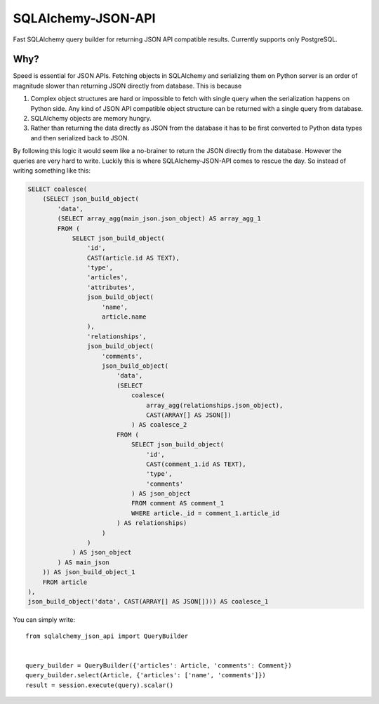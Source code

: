 SQLAlchemy-JSON-API
===================

Fast SQLAlchemy query builder for returning JSON API compatible results. Currently supports only PostgreSQL.

Why?
----

Speed is essential for JSON APIs. Fetching objects in SQLAlchemy and serializing them
on Python server is an order of magnitude slower than returning JSON directly from database. This is because

1. Complex object structures are hard or impossible to fetch with single query when the serialization happens on Python side. Any kind of JSON API compatible object structure can be returned with a single query from database.
2. SQLAlchemy objects are memory hungry.
3. Rather than returning the data directly as JSON from the database it has to be first converted to Python data types and then serialized back to JSON.

By following this logic it would seem like a no-brainer to return the JSON directly from the database. However the queries are very hard to write. Luckily this is where SQLAlchemy-JSON-API comes to rescue the day. So instead of writing something like this:

.. code-block:: sql

    SELECT coalesce(
        (SELECT json_build_object(
            'data',
            (SELECT array_agg(main_json.json_object) AS array_agg_1
            FROM (
                SELECT json_build_object(
                    'id',
                    CAST(article.id AS TEXT),
                    'type',
                    'articles',
                    'attributes',
                    json_build_object(
                        'name',
                        article.name
                    ),
                    'relationships',
                    json_build_object(
                        'comments',
                        json_build_object(
                            'data',
                            (SELECT
                                coalesce(
                                    array_agg(relationships.json_object),
                                    CAST(ARRAY[] AS JSON[])
                                ) AS coalesce_2
                            FROM (
                                SELECT json_build_object(
                                    'id',
                                    CAST(comment_1.id AS TEXT),
                                    'type',
                                    'comments'
                                ) AS json_object
                                FROM comment AS comment_1
                                WHERE article._id = comment_1.article_id
                            ) AS relationships)
                        )
                    )
                ) AS json_object
            ) AS main_json
        )) AS json_build_object_1
        FROM article
    ),
    json_build_object('data', CAST(ARRAY[] AS JSON[]))) AS coalesce_1


You can simply write:

::


    from sqlalchemy_json_api import QueryBuilder


    query_builder = QueryBuilder({'articles': Article, 'comments': Comment})
    query_builder.select(Article, {'articles': ['name', 'comments']})
    result = session.execute(query).scalar()


.. image: https://c1.staticflickr.com/1/56/188370562_8fe0f3cba9.jpg
